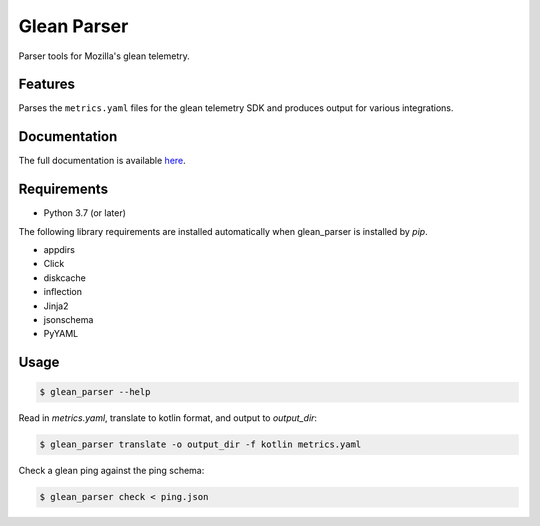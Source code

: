 ============
Glean Parser
============

Parser tools for Mozilla's glean telemetry.

Features
--------

Parses the ``metrics.yaml`` files for the glean telemetry SDK and produces
output for various integrations.

Documentation
-------------

The full documentation is available `here <https://mozilla.github.io/glean_parser/>`__.

Requirements
------------

- Python 3.7 (or later)

The following library requirements are installed automatically when glean_parser
is installed by `pip`.

- appdirs
- Click
- diskcache
- inflection
- Jinja2
- jsonschema
- PyYAML

Usage
-----

.. code-block:: console

  $ glean_parser --help

Read in `metrics.yaml`, translate to kotlin format, and output to `output_dir`:

.. code-block:: console

  $ glean_parser translate -o output_dir -f kotlin metrics.yaml

Check a glean ping against the ping schema:

.. code-block:: console

  $ glean_parser check < ping.json
